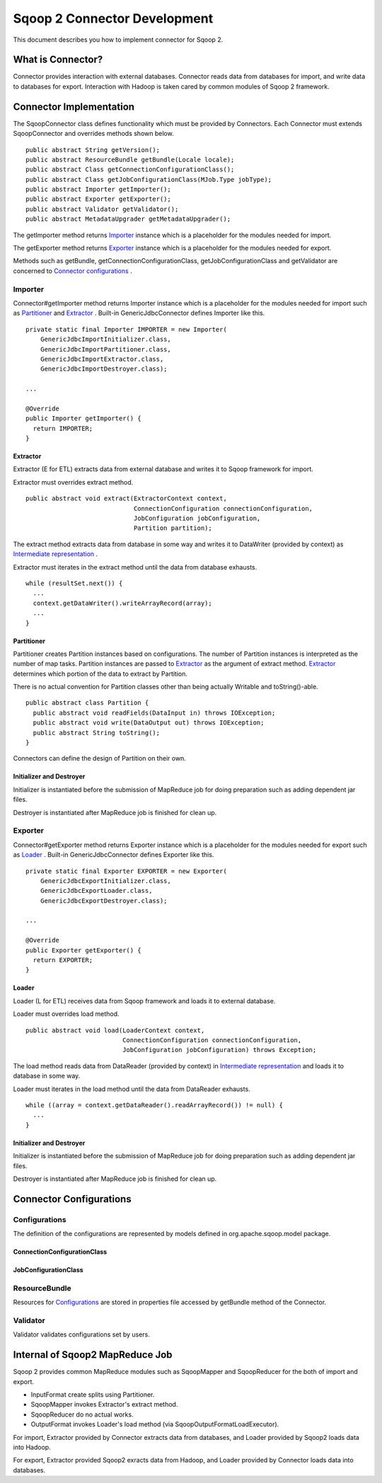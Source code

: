 .. Licensed to the Apache Software Foundation (ASF) under one or more
   contributor license agreements.  See the NOTICE file distributed with
   this work for additional information regarding copyright ownership.
   The ASF licenses this file to You under the Apache License, Version 2.0
   (the "License"); you may not use this file except in compliance with
   the License.  You may obtain a copy of the License at

       http://www.apache.org/licenses/LICENSE-2.0

   Unless required by applicable law or agreed to in writing, software
   distributed under the License is distributed on an "AS IS" BASIS,
   WITHOUT WARRANTIES OR CONDITIONS OF ANY KIND, either express or implied.
   See the License for the specific language governing permissions and
   limitations under the License.


=============================
Sqoop 2 Connector Development
=============================

This document describes you how to implement connector for Sqoop 2.


What is Connector?
++++++++++++++++++

Connector provides interaction with external databases.
Connector reads data from databases for import,
and write data to databases for export.
Interaction with Hadoop is taken cared by common modules of Sqoop 2 framework.


Connector Implementation
++++++++++++++++++++++++

The SqoopConnector class defines functionality
which must be provided by Connectors.
Each Connector must extends SqoopConnector and overrides methods shown below.
::

  public abstract String getVersion();
  public abstract ResourceBundle getBundle(Locale locale);
  public abstract Class getConnectionConfigurationClass();
  public abstract Class getJobConfigurationClass(MJob.Type jobType);
  public abstract Importer getImporter();
  public abstract Exporter getExporter();
  public abstract Validator getValidator();
  public abstract MetadataUpgrader getMetadataUpgrader();

The getImporter method returns Importer_ instance
which is a placeholder for the modules needed for import.

The getExporter method returns Exporter_ instance
which is a placeholder for the modules needed for export.

Methods such as getBundle, getConnectionConfigurationClass,
getJobConfigurationClass and getValidator
are concerned to `Connector configurations`_ .


Importer
========

Connector#getImporter method returns Importer instance
which is a placeholder for the modules needed for import
such as Partitioner_ and Extractor_ .
Built-in GenericJdbcConnector defines Importer like this.
::

  private static final Importer IMPORTER = new Importer(
      GenericJdbcImportInitializer.class,
      GenericJdbcImportPartitioner.class,
      GenericJdbcImportExtractor.class,
      GenericJdbcImportDestroyer.class);
  
  ...
  
  @Override
  public Importer getImporter() {
    return IMPORTER;
  }


Extractor
---------

Extractor (E for ETL) extracts data from external database and
writes it to Sqoop framework for import.

Extractor must overrides extract method.
::

  public abstract void extract(ExtractorContext context,
                               ConnectionConfiguration connectionConfiguration,
                               JobConfiguration jobConfiguration,
                               Partition partition);

The extract method extracts data from database in some way and
writes it to DataWriter (provided by context) as `Intermediate representation`_ .

Extractor must iterates in the extract method until the data from database exhausts.
::

  while (resultSet.next()) {
    ...
    context.getDataWriter().writeArrayRecord(array);
    ...
  }


Partitioner
-----------

Partitioner creates Partition instances based on configurations.
The number of Partition instances is interpreted as the number of map tasks.
Partition instances are passed to Extractor_ as the argument of extract method.
Extractor_ determines which portion of the data to extract by Partition.

There is no actual convention for Partition classes
other than being actually Writable and toString()-able.
::

  public abstract class Partition {
    public abstract void readFields(DataInput in) throws IOException;
    public abstract void write(DataOutput out) throws IOException;
    public abstract String toString();
  }

Connectors can define the design of Partition on their own.


Initializer and Destroyer
-------------------------

Initializer is instantiated before the submission of MapReduce job
for doing preparation such as adding dependent jar files.

Destroyer is instantiated after MapReduce job is finished for clean up.


Exporter
========

Connector#getExporter method returns Exporter instance
which is a placeholder for the modules needed for export
such as Loader_ .
Built-in GenericJdbcConnector defines Exporter like this.
::

  private static final Exporter EXPORTER = new Exporter(
      GenericJdbcExportInitializer.class,
      GenericJdbcExportLoader.class,
      GenericJdbcExportDestroyer.class);
  
  ...
  
  @Override
  public Exporter getExporter() {
    return EXPORTER;
  }


Loader
------

Loader (L for ETL) receives data from Sqoop framework and
loads it to external database.

Loader must overrides load method.
::

  public abstract void load(LoaderContext context,
                            ConnectionConfiguration connectionConfiguration,
                            JobConfiguration jobConfiguration) throws Exception;

The load method reads data from DataReader (provided by context)
in `Intermediate representation`_ and loads it to database in some way.

Loader must iterates in the load method until the data from DataReader exhausts.
::

  while ((array = context.getDataReader().readArrayRecord()) != null) {
    ...
  }


Initializer and Destroyer
-------------------------

Initializer is instantiated before the submission of MapReduce job
for doing preparation such as adding dependent jar files.

Destroyer is instantiated after MapReduce job is finished for clean up.


Connector Configurations
++++++++++++++++++++++++

Configurations
==============

The definition of the configurations are represented
by models defined in org.apache.sqoop.model package.


ConnectionConfigurationClass
----------------------------


JobConfigurationClass
---------------------


ResourceBundle
==============

Resources for Configurations_ are stored in properties file
accessed by getBundle method of the Connector.


Validator
=========

Validator validates configurations set by users.


Internal of Sqoop2 MapReduce Job
++++++++++++++++++++++++++++++++

Sqoop 2 provides common MapReduce modules such as SqoopMapper and SqoopReducer
for the both of import and export.

- InputFormat create splits using Partitioner.

- SqoopMapper invokes Extractor's extract method.

- SqoopReducer do no actual works.

- OutputFormat invokes Loader's load method (via SqoopOutputFormatLoadExecutor).

.. todo: sequence diagram like figure.

For import, Extractor provided by Connector extracts data from databases,
and Loader provided by Sqoop2 loads data into Hadoop.

For export, Extractor provided Sqoop2 exracts data from Hadoop,
and Loader provided by Connector loads data into databases.


.. _`Intermediate representation`: https://cwiki.apache.org/confluence/display/SQOOP/Sqoop2+Intermediate+representation
